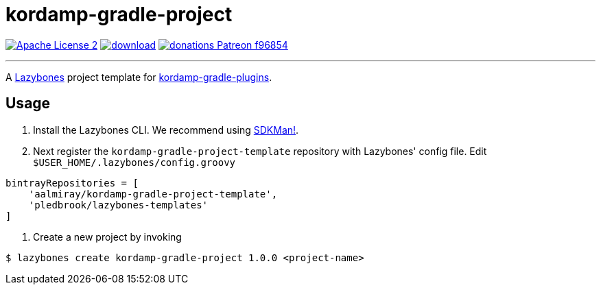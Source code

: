 = kordamp-gradle-project
:linkattrs:
:project-name: kordamp-gradle-project
:project-version: 1.0.0

image:https://img.shields.io/badge/license-ASF2-blue.svg?logo=apache["Apache License 2", link="http://www.apache.org/licenses/LICENSE-2.0.txt"]
image:https://api.bintray.com/packages/aalmiray/kordamp/{project-name}/images/download.svg[link="https://bintray.com/aalmiray/kordamp/{project-name}/_latestVersion"]
image:https://img.shields.io/badge/donations-Patreon-f96854.svg?logo=patreon[link="https://www.patreon.com/user?u=6609318"]

---

A link:https://github.com/pledbrook/lazybones/[Lazybones] project template for link:https://github.com/aalmiray/kordamp-gradle-plugins[kordamp-gradle-plugins].

== Usage

. Install the Lazybones CLI. We recommend using link:https://sdkman.io/[SDKMan!].
. Next register the `{project-name}-template` repository with Lazybones' config file. Edit `$USER_HOME/.lazybones/config.groovy`

[source]
[subs="attributes"]
----
bintrayRepositories = [
    'aalmiray/{project-name}-template',
    'pledbrook/lazybones-templates'
]
----

. Create a new project by invoking

[source]
[subs="attributes"]
----
$ lazybones create kordamp-gradle-project {project-version} &lt;project-name&gt;
----
